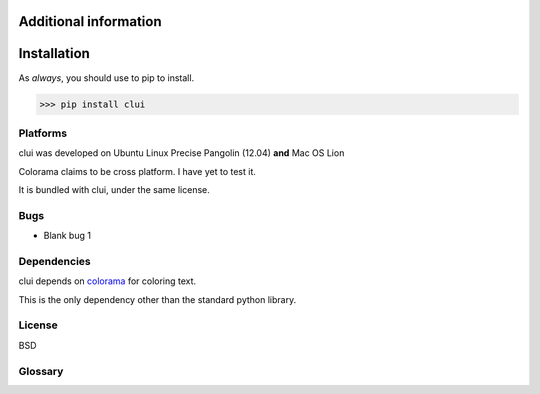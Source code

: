 Additional information
======================

Installation
============

As *always*, you should use to pip to install.

>>> pip install clui

Platforms
---------

clui was developed on Ubuntu Linux Precise Pangolin (12.04) **and** Mac OS Lion

Colorama claims to be cross platform. I have yet to test it.

It is bundled with clui, under the same license.

Bugs
-----

* Blank bug 1

Dependencies
------------

clui depends on `colorama`_ for coloring text.

This is the only dependency other than the standard python library.

.. _colorama: http://pypi.python.org/pypi/colorama

License
-------

BSD

Glossary
--------

.. glossary::
      
   callables
      Callables in python are either function objects, or class objects.
      
   clui
      A clui is an abbreviation for Command Line User Interface
      
   condition
      A value (string, integer, float) that you can pass to clui
      for condition tests.
      
      To break the main loop of the clui, have a condition test
      return a value that is not the condition. 
       
      If you want it to continue, then return the condition.
      
      The condition defaults to True.
      
   condition tests
      Condition tests are used to regulate the loopage of the
      program, by returning, or not returning, the set condition.
      
   exit callables
      A list of callables that are called right before the program
      exits, due to an exit word being matched to the user input.
      
   exit words
      A list of regex patterns that are used to match to the
      user input.
      
      If a match is found, exit_callables (if any)
      are called, the exit_message (if present) is displayed,
      and the clui is broken.

.. _regex: http://www.regular-expressions.info/quickstart.html
